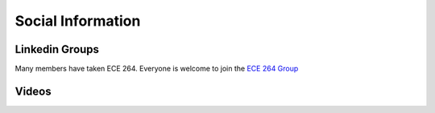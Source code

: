 Social Information
------------------

Linkedin Groups
~~~~~~~~~~~~~~~~~~~~
.. raw:: html

    <div style="display:flex;">
        <a style="margin:20px; flex:1; text-align: center;" href="https://www.linkedin.com/groups/13599559/">
            <div style="height: 100px; text-align: center;">
                <span style="display: inline-block; vertical-align: middle; height: 100%"></span>
                <img style="width: 100px;" src="https://media-exp1.licdn.com/dms/image/C4E07AQECfRPzWHwiDg/group-logo_image-shrink_200x200/0/1576169081851?e=1617951600&v=beta&t=KyDZZoGO0mFP7c2-iVGTFlLdYDv_TMingXbHDcfH1Ao">
            </div>
            <p>Team's Linkedin</p>
        </a>
        <a style="margin:20px; flex:1; text-align: center;" href="https://www.linkedin.com/groups/8672695/">
            <img style="height: 100px" src="https://media-exp1.licdn.com/dms/image/C4E07AQHtRBCOezpbNg/group-logo_image-shrink_200x200/0/1576169514231?e=1617951600&v=beta&t=jwAMC7zIjqO_3z7A89a0sefmonApCFc_EvRzINNlnhU">
            <p>ECE 264 Linkedin</p>
        </a>
    </div>


Many members have taken ECE 264.
Everyone is welcome to join the `ECE 264 Group <https://www.linkedin.com/groups/8672695/>`__

Videos
~~~~~~
.. raw:: html

    <iframe width = "100%" height = "400" src="https://www.youtube.com/embed/P2vtsGbZdWk" frameborder="0" allowfullscreen></iframe>

.. raw:: html

    <iframe width="100%" height = "400" src="https://www.youtube.com/embed/7Ao2zCYV9I8" frameborder="0" allowfullscreen></iframe>


.. raw:: html

    <iframe width="100%" height = "400" src="https://www.youtube.com/embed/1LGjSqQ953A" frameborder="0" allowfullscreen></iframe>

.. raw:: html

    <iframe width="100%" height = "400" src="https://www.youtube.com/embed/oPeKHUHpU2c" frameborder="0" allowfullscreen></iframe>


